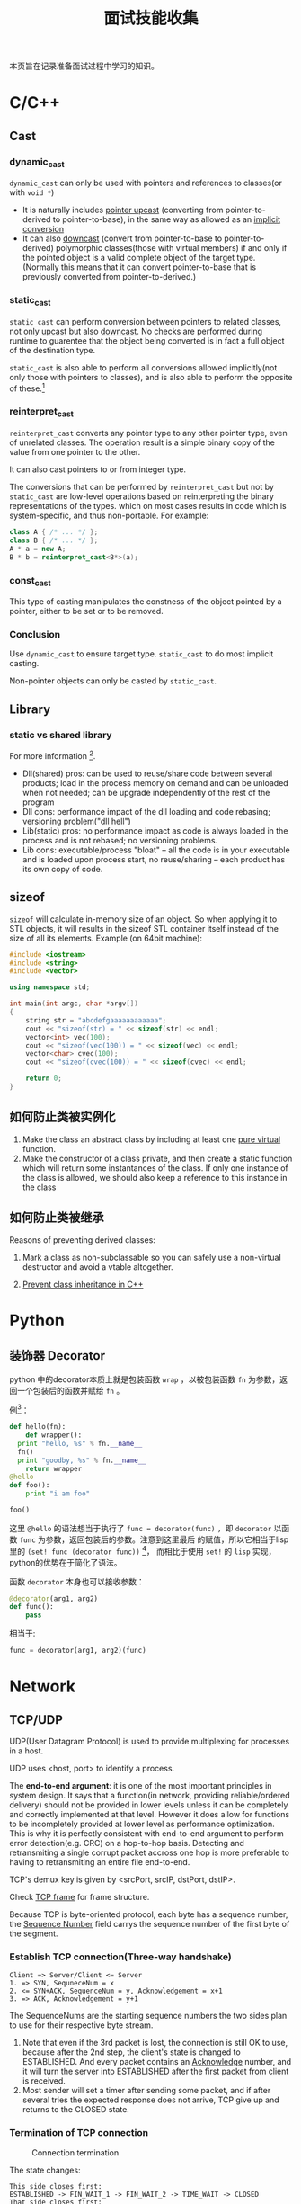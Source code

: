 #+TITLE: 面试技能收集

本页旨在记录准备面试过程中学习的知识。
* C/C++
** Cast

*** dynamic_cast
=dynamic_cast= can only be used with pointers and references to
classes(or with =void *=)

- It is naturally includes _pointer upcast_ (converting from
  pointer-to-derived to pointer-to-base), in the same way as
  allowed as an _implicit conversion_
- It can also _downcast_ (convert from pointer-to-base to
  pointer-to-derived) polymorphic classes(those with virtual
  members) if and only if the pointed object is a valid complete
  object of the target type. (Normally this means that it can convert
  pointer-to-base that is previously converted from pointer-to-derived.)
*** static_cast
=static_cast= can perform conversion between pointers to related
classes, not only _upcast_ but also _downcast_. No checks are
performed during runtime to guarentee that the object being
converted is in fact a full object of the destination type.

=static_cast= is also able to perform all conversions allowed
implicitly(not only those with pointers to classes), and is also
able to perform the opposite of these.[fn:3]

[fn:3] [[http://www.cplusplus.com/doc/tutorial/typecasting/][C++ type casting]]
*** reinterpret_cast
=reinterpret_cast= converts any pointer type to any other pointer
type, even of unrelated classes. The operation result is a simple
binary copy of the value from one pointer to the other.

It can also cast pointers to or from integer type.

The conversions that can be performed by =reinterpret_cast= but
not by =static_cast= are low-level operations based on
reinterpreting the binary representations of the types. which on
most cases results in code which is system-specific, and thus
non-portable. For example:
#+BEGIN_SRC cpp
  class A { /* ... */ };
  class B { /* ... */ };
  A * a = new A;
  B * b = reinterpret_cast<B*>(a);
#+END_SRC
*** const_cast
This type of casting manipulates the constness of the object
pointed by a pointer, either to be set or to be removed.

*** Conclusion
Use =dynamic_cast= to ensure target type. =static_cast= to do most
implicit casting.

Non-pointer objects can only be casted by =static_cast=.

** Library

*** static vs shared library
For more information [fn:4].

- Dll(shared) pros: can be used to reuse/share code between
  several products; load in the process memory on demand and can
  be unloaded when not needed; can be upgrade independently of the
  rest of the program
- Dll cons: performance impact of the dll loading and code
  rebasing; versioning problem("dll hell")
- Lib(static) pros: no performance impact as code is always loaded
  in the process and is not rebased; no versioning problems.
- Lib cons: executable/process "bloat" -- all the code is in your
  executable and is loaded upon process start, no reuse/sharing --
  each product has its own copy of code.

[fn:4] [[http://stackoverflow.com/questions/140061/when-to-use-dynamic-vs-static-libraries][When to use dynamic vs. static libraries]]

** sizeof
=sizeof= will calculate in-memory size of an object. So when
applying it to STL objects, it will results in the sizeof STL
container itself instead of the size of all its elements. Example
(on 64bit machine):
#+BEGIN_SRC cpp
  #include <iostream>
  #include <string>
  #include <vector>

  using namespace std;

  int main(int argc, char *argv[])
  {
      string str = "abcdefgaaaaaaaaaaaa";
      cout << "sizeof(str) = " << sizeof(str) << endl;
      vector<int> vec(100);
      cout << "sizeof(vec(100)) = " << sizeof(vec) << endl;
      vector<char> cvec(100);
      cout << "sizeof(cvec(100)) = " << sizeof(cvec) << endl;

      return 0;
  }
#+END_SRC

** 如何防止类被实例化
1. Make the class an abstract class by including at least one _pure
   virtual_ function.
2. Make the constructor of a class private, and then create a
   static function which will return some instantances of the
   class. If only one instance of the class is allowed, we should
   also keep a reference to this instance in the class
** 如何防止类被继承
Reasons of preventing derived classes:
1. Mark a class as non-subclassable so you can safely use a
   non-virtual destructor and avoid a vtable altogether.

2. [[http://stackoverflow.com/questions/2184133/prevent-class-inheritance-in-c][Prevent class inheritance in C++]]
* Python
** 装饰器 Decorator
python 中的decorator本质上就是包装函数 =wrap= ，以被包装函数 =fn=
为参数，返回一个包装后的函数并赋给 =fn= 。

例[fn:1]：
#+BEGIN_SRC python
  def hello(fn):
      def wrapper():
  	print "hello, %s" % fn.__name__
  	fn()
  	print "goodby, %s" % fn.__name__
      return wrapper
  @hello
  def foo():
      print "i am foo"

  foo()
#+END_SRC

这里 =@hello= 的语法想当于执行了 =func = decorator(func)= ，即
=decorator= 以函数 =func= 为参数，返回包装后的参数。注意到这里最后
的赋值，所以它相当于lisp里的 =(set! func (decorator func))= [fn:2]，
而相比于使用 =set!= 的 =lisp= 实现，python的优势在于简化了语法。

函数 =decorator= 本身也可以接收参数：

#+BEGIN_SRC python
  @decorator(arg1, arg2)
  def func():
      pass
#+END_SRC
相当于:
#+BEGIN_SRC python
  func = decorator(arg1, arg2)(func)
#+END_SRC

[fn:1] [[http://coolshell.cn/articles/11265.html][Python 修饰器的函数式编程]]

[fn:2] [[file:racket_notes.org::*Memoized]]
* Network
** TCP/UDP
UDP(User Datagram Protocol) is used to provide multiplexing for
processes in a host.

UDP uses <host, port> to identify a process.

The *end-to-end argument*: it is one of the most important
principles in system design. It says that a function(in network,
providing reliable/ordered delivery) should not be provided in
lower levels unless it can be completely and correctly implemented
at that level. However it does allow for functions to be
incompletely provided at lower level as performance
optimization. This is why it is perfectly consistent with
end-to-end argument to perform error detection(e.g. CRC) on a
hop-to-hop basis. Detecting and retransmiting a single corrupt
packet accross one hop is more preferable to having to
retransmiting an entire file end-to-end.

TCP's demux key is given by <srcPort, srcIP, dstPort, dstIP>.

Check [[http://en.wikipedia.org/wiki/Transmission_Control_Protocol][TCP frame]] for frame structure.

Because TCP is byte-oriented protocol, each byte has a sequence
number, the _Sequence Number_ field carrys the sequence number of
the first byte of the segment.

*** Establish TCP connection(Three-way handshake)
#+BEGIN_EXAMPLE
Client => Server/Client <= Server
1. => SYN, SequneceNum = x
2. <= SYN+ACK, SequenceNum = y, Acknowledgement = x+1
3. => ACK, Acknowledgement = y+1
#+END_EXAMPLE

The SequenceNums are the starting sequence numbers the two sides
plan to use for their respective byte stream.

1. Note that even if the 3rd packet is lost, the connection is
   still OK to use, because after the 2nd step, the client's state
   is changed to ESTABLISHED. And every packet contains an
   _Acknowledge_ number, and it will turn the server into
   ESTABLISHED after the first packet from client is received.
2. Most sender will set a timer after sending some packet, and if
   after several tries the expected response does not arrive, TCP
   give up and returns to the CLOSED state.
*** Termination of TCP connection
#+CAPTION: Connection termination
#+NAME: fig:tcp-close
[[file:images/TCP_CLOSE.png]]

The state changes:
#+BEGIN_EXAMPLE
This side closes first:
ESTABLISHED -> FIN_WAIT_1 -> FIN_WAIT_2 -> TIME_WAIT -> CLOSED
That side closes first:
ESTABLISHED -> CLOSE_WAIT -> LAST_ACK -> CLOSED
Both side close at the same time:
ESTABLISHED -> FIN_WAIT_1 -> CLOSING -> TIME_WAIT -> CLOSED
#+END_EXAMPLE

Note that the connection cannot move from TIME_WAIT to CLOSED
until it has waited for two times the maximum amount of the an IP
datagram can live on the internet(i.e. 120s). The reason is that
while the local side(on the left of the image) of the connection
has sent an ACK in response of the other side's FIN segment, it
does not know that the ACK was successfully delivered. As a
consequence, the other side might retransmit its FIN segment, and
this second FIN segment might be delayed in the internet. If the
connection is allowed to move directly to CLOSED state, then
another application might came along and use the same connection,
and the delayed FIN segment might immediatly initiate the
termination of the newly created connection.
** 从输入URL到浏览器显示，后台发生了什么
[[http://www.cnblogs.com/rollenholt/archive/2012/03/23/2414345.html][百度面试题：从输入url到显示网页，后台发生了什么？]]
* Linux System Programming
** IPC(Inter-Process Communication)
*** PIPE
The atomicity of =write= of pipe is controled by =PIPE_BUF=, if
the size of written is less than or equal to =PIPE_BUF=, then the
written processes is ensured to be atomic. Otherwise, the data
written by different processes might overlap.
*** FIFO
FIFO can exist even after the processes quit. The remaining
feature is more or less the same to PIPE.
*** message queue
Note the behavior of =msgrcv= if the buffer size is less than the
size of message in message queue. =man msgrcv= to find more details.
*** shared memory
Still, notice the behavior of =shmget= if the required size is
greater than the size of already created shared memory.

Also shared memory is =critical area=, i.e. a client might be
reading while the server is writing. Thus shared memory is often
combined with semaphore to do synchronization.
*** semaphore
How to avoid deadlock?

=> UNIX uses the "All or nothing" mechanism. That means you either
get all the resources or nothing at all. You should request all
the resources at the same time and if one of them is blocked you
may not get any of the others.
*** Deadlock
The
[[http://en.wikipedia.org/wiki/Deadlock#Necessary_conditions][Four
conditions]] should all hold in a system for deadlock to occur:
1. Mutal Exclusion :: At least one resource must be held in a
   non-shareable mode. Only one process can use the resource at
   any given instant of time.
2. Hold and Wait or Resource Holding :: A process is currently
   holding at least one resource and requesting additional
   resources which are being held by other processes.
3. No Preemption :: A resource can be released only voluntarily by
   the process holding it, after that process has
   completed its task.
4. Circular Wait :: A process must be waiting for a resource which
   is being held by another process, which in
   turn waiting for the first process to release
   the resource.
Unfulfillment of *any* of these conditions is enough to preclude a
deadlock from occurring.
** 线程与进程
进程是系统分配资源的基本单位，线程是系统调度的基本单位。

*联系*

1. 一个进程至少拥有一个线程──主线程，也可以拥有多个线程。一个线程
   必须有一个父进程。多个进程可以并发执行，一个线程可以创建和撤销另
   一个线程，同一个进程中的多个线程可以并发执行。
2. 同一进程中的所有线程共享该进程的所有资源。但各自拥有自己的堆栈。
3. 线程的同步方式与进程相同，但可以额外地使用全局变量来同步。

*区别*

1. 系统开销：创建或删除 _进程_ 时，由于系统需要分配和回收资源，所以
   开销明显大于线程的创建和删除。
2. 资源管理：若一个进程崩溃，在保护模式下不会影响其它进程。而线程没
   有单独的地址空间，崩溃之后进程也随之崩溃。因此多进程方式比多线程
   更健壮。但线程切换耗费更大的资源。
3. 通信方式：进程间通信主要包括PIPE，FIFO，System V IPC(Message
   Queue, Shared Memory, Semaphore)，socket通信。这些方法同样适用于
   线程间通信，但对于同一进程的不同线程，使用全局变量进行通信的效率
   更高。

*参考*
- [[http://blog.csdn.net/xiexievv/article/details/7294189][进程与线程的区别与联系]]
** 进程调度
请描述一下进程是如何调度的。
- 先来先服务（FCFS） :: 即先来的任务先运行，后来的不可抢占，直到前
  面的任务完成为止。特点是简单，但效率低；对长作业有利，对短作业
  不利；CPU繁忙型有利，I/O繁忙型不利。
- 短作业优先（SJF） :: 从队列中选择一个或若干个估计运行时间短的作业
  运行。平均等待时间短，平均周转时间短。但长作业不利，有时甚至永
  远无法得到运行；未考虑进行的紧迫性；估算时间不准确。
- 优先级调度算法 :: 为进程分配优先级，代表紧迫程度，依据不同的子策
  略（如是否可抢占）有不同的子算法。
- 高响应比优先调度算法 :: 是对FCFS和SJF的一个平衡，对队列中的进程计
  算响应比，并选取最小的一个或几个先运行。
- 时间片轮转调度算法 :: 选择就绪队列中的一个进程，按先到先得的策略，
  但每个进程每次只能运行一个时间片，之后就移动到队列的末尾。该算
  法与时间片的选择有关，如时间片过大，则退化成FCFS算法。
- 多级反馈队列调度算法 :: 它根据不同的优先级创建了不同的就绪队列，
  进程的优先级动态进行调整。当优先级高的队列空的时候才运行优先级
  低的队列。任务之间是可以抢占的。

*** 参考
- [[http://see.xidian.edu.cn/cpp/html/2595.html][操作系统典型调度算法]]
